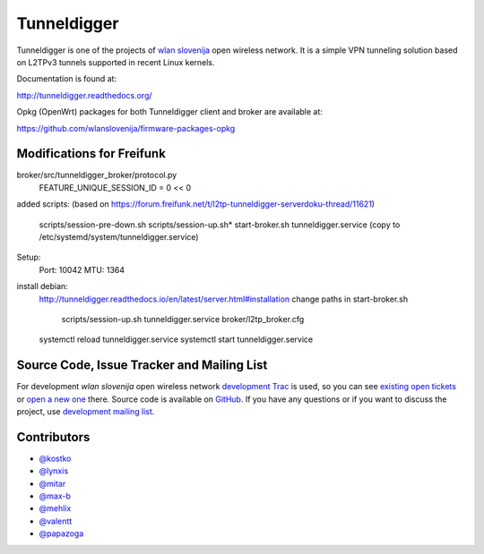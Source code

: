 Tunneldigger
============

.. image:: https://travis-ci.org/wlanslovenija/tunneldigger.svg?branch=master
    :target: https://travis-ci.org/wlanslovenija/tunneldigger

Tunneldigger is one of the projects of `wlan slovenija`_ open wireless network.
It is a simple VPN tunneling solution based on L2TPv3 tunnels supported in
recent Linux kernels.

.. _wlan slovenija: https://wlan-si.net

Documentation is found at:

http://tunneldigger.readthedocs.org/

Opkg (OpenWrt) packages for both Tunneldigger client and broker are available at:

https://github.com/wlanslovenija/firmware-packages-opkg

Modifications for Freifunk
--------------------------

broker/src/tunneldigger_broker/protocol.py 
  FEATURE_UNIQUE_SESSION_ID = 0 << 0

added scripts:
(based on https://forum.freifunk.net/t/l2tp-tunneldigger-serverdoku-thread/11621)
  scripts/session-pre-down.sh
  scripts/session-up.sh*    
  start-broker.sh 
  tunneldigger.service (copy to /etc/systemd/system/tunneldigger.service)

Setup:
  Port: 10042
  MTU: 1364

install debian:
  http://tunneldigger.readthedocs.io/en/latest/server.html#installation 
  change paths in start-broker.sh
                  scripts/session-up.sh
                  tunneldigger.service
                  broker/l2tp_broker.cfg
  systemctl reload tunneldigger.service
  systemctl start tunneldigger.service

Source Code, Issue Tracker and Mailing List
-------------------------------------------

For development *wlan slovenija* open wireless network `development Trac`_ is
used, so you can see `existing open tickets`_ or `open a new one`_ there. Source
code is available on GitHub_. If you have any questions or if you want to
discuss the project, use `development mailing list`_.

.. _development Trac: https://dev.wlan-si.net/wiki/Tunneldigger
.. _existing open tickets: https://dev.wlan-si.net/report/15
.. _open a new one: https://dev.wlan-si.net/newticket
.. _GitHub: https://github.com/wlanslovenija/tunneldigger
.. _development mailing list: https://wlan-si.net/lists/info/development

Contributors
------------

* `@kostko`_
* `@lynxis`_
* `@mitar`_
* `@max-b`_
* `@mehlix`_
* `@valentt`_
* `@papazoga`_

.. _@kostko: https://github.com/kostko
.. _@lynxis: https://github.com/lynxis
.. _@mitar: https://github.com/mitar
.. _@max-b: https://github.com/max-b
.. _@mehlix: https://github.com/mehlis
.. _@valentt: https://github.com/valentt
.. _@papazoga: https://github.com/papazoga
